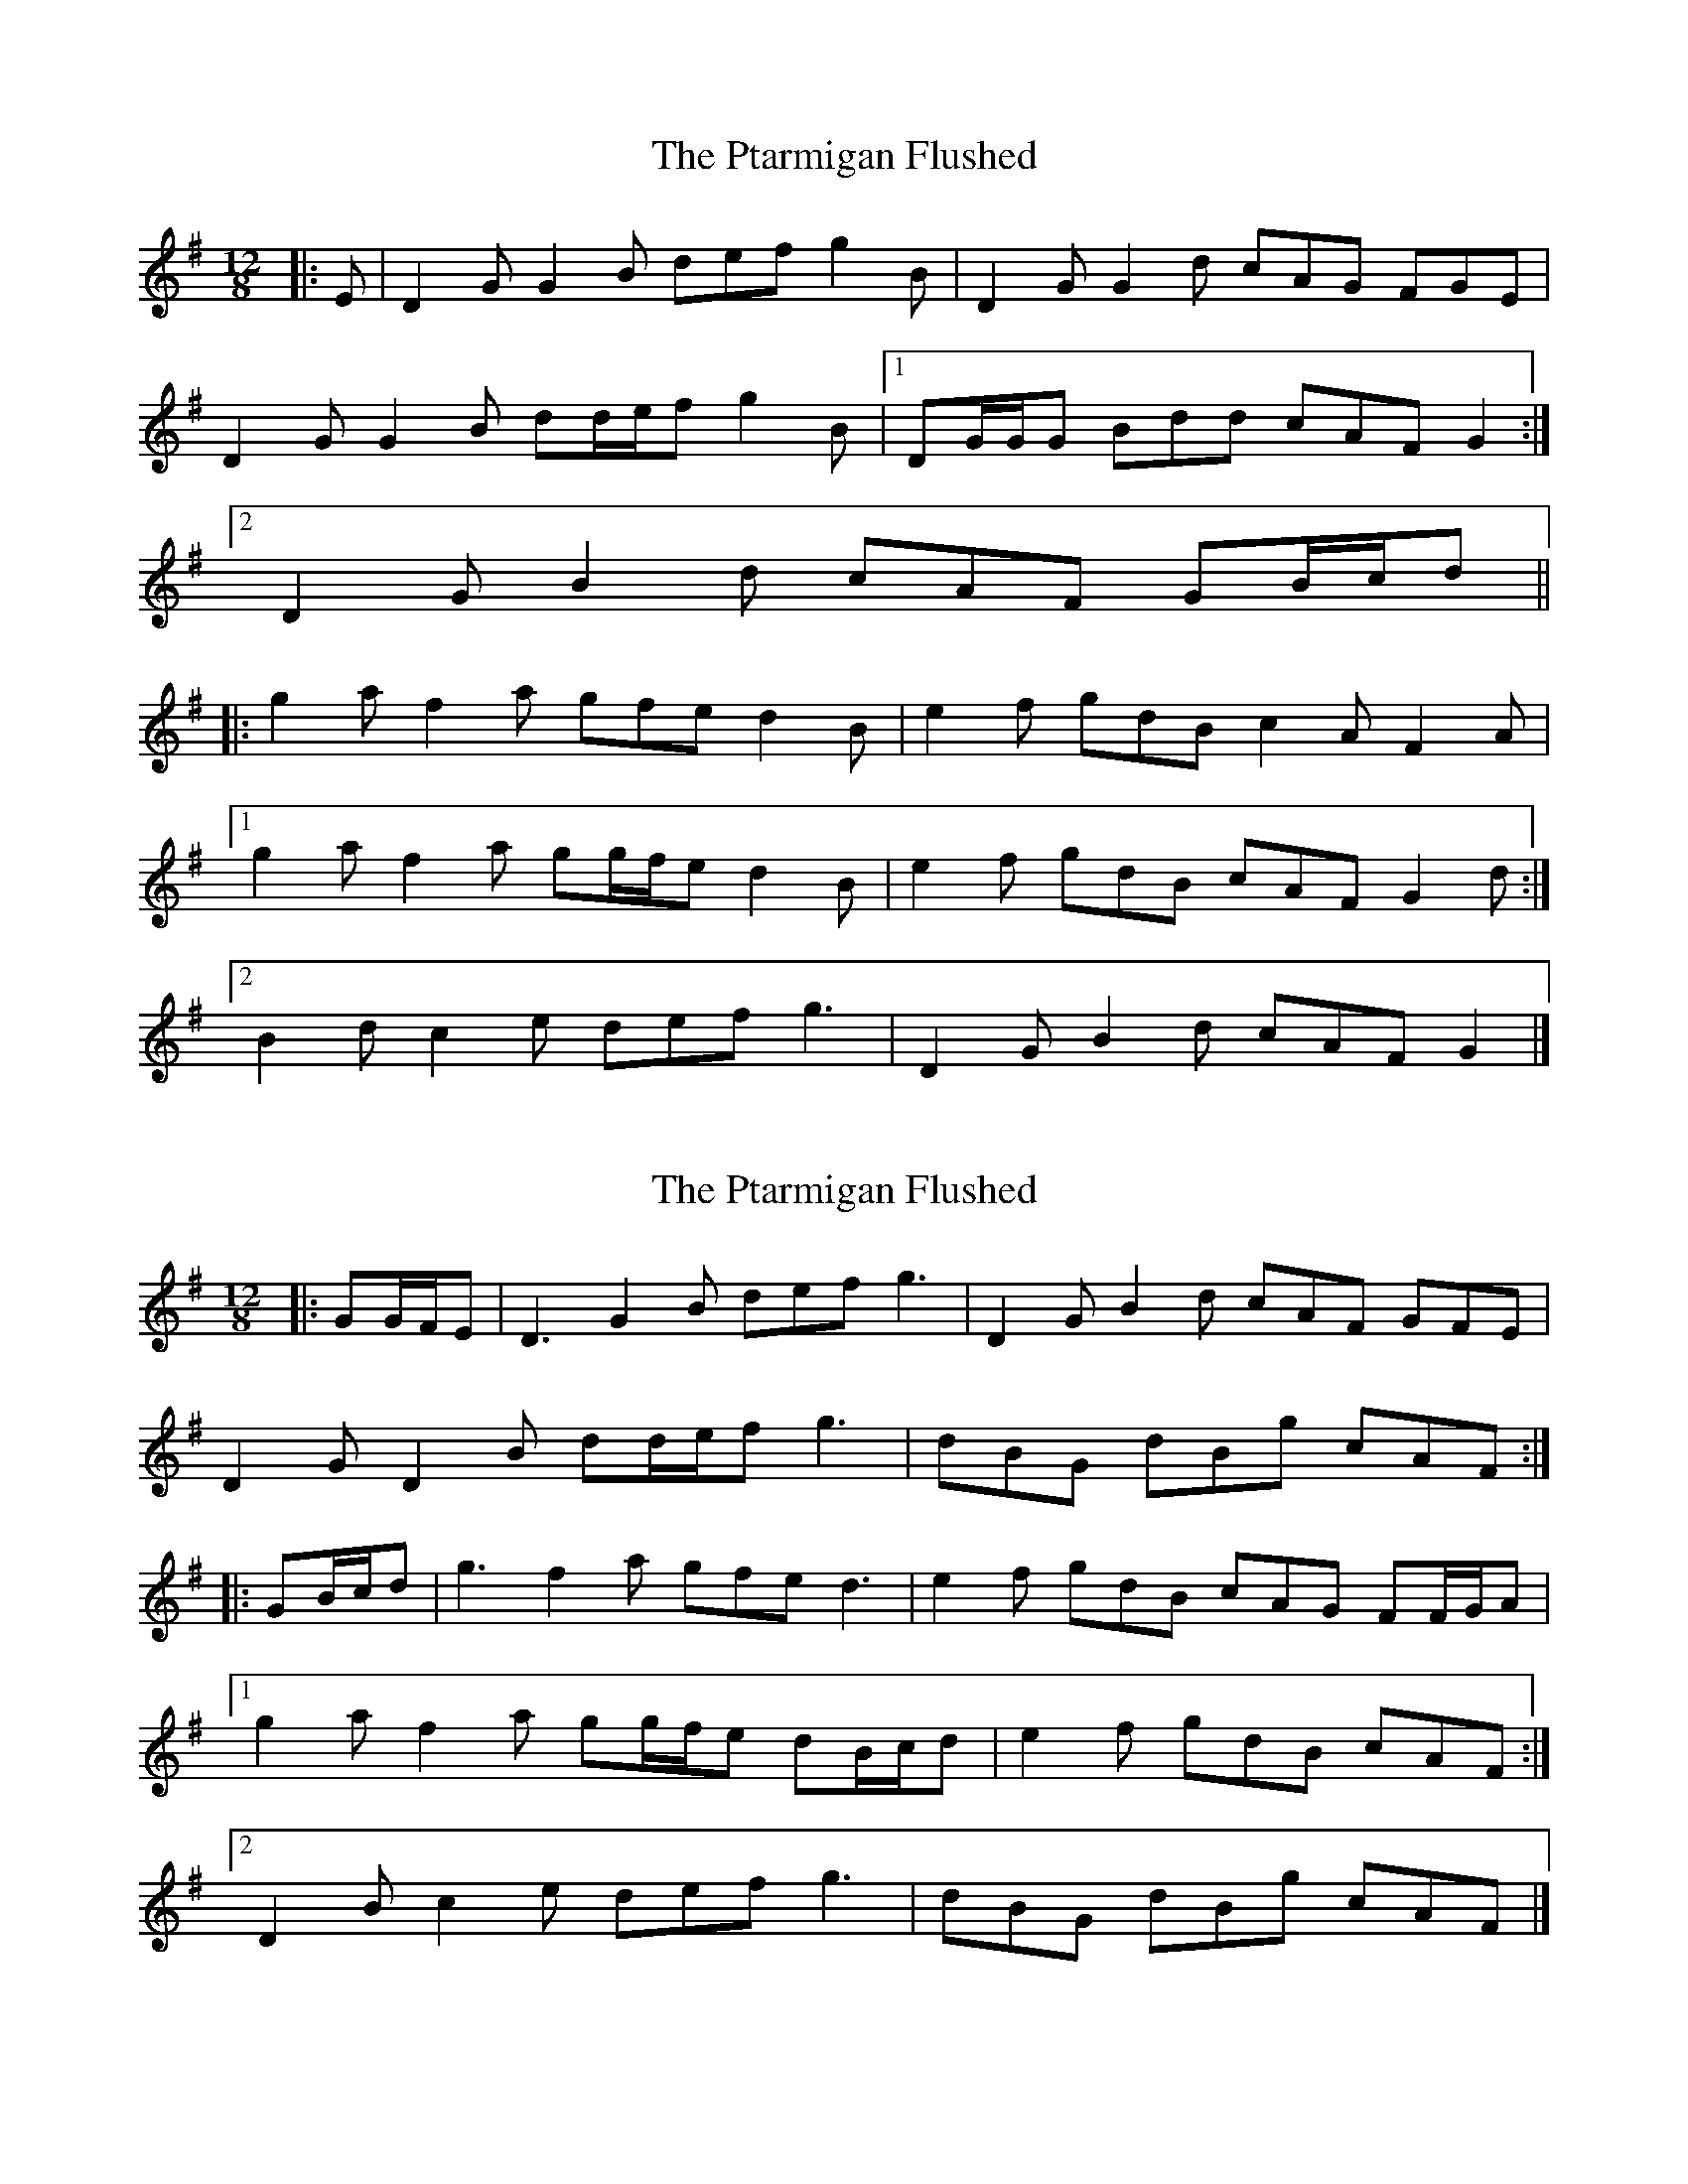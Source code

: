 X: 1
T: Ptarmigan Flushed, The
Z: ceolachan
S: https://thesession.org/tunes/5986#setting5986
R: slide
M: 12/8
L: 1/8
K: Gmaj
|: E |D2 G G2 B def g2 B | D2 G G2 d cAG FGE |
D2 G G2 B dd/e/f g2 B |[1 DG/G/G Bdd cAF G2 :|
[2 D2 G B2 d cAF GB/c/d ||
|: g2 a f2 a gfe d2 B | e2 f gdB c2 A F2 A |
[1 g2 a f2 a gg/f/e d2 B | e2 f gdB cAF G2 d :|
[2 B2 d c2 e def g3 | D2 G B2 d cAF G2 |]
X: 2
T: Ptarmigan Flushed, The
Z: ceolachan
S: https://thesession.org/tunes/5986#setting21520
R: slide
M: 12/8
L: 1/8
K: Gmaj
|: GG/F/E |D3 G2 B def g3 | D2 G B2 d cAF GFE |
D2 G D2 B dd/e/f g3 | dBG dBg cAF :|
|: GB/c/d |g3 f2 a gfe d3 | e2 f gdB cAG FF/G/A |
[1 g2 a f2 a gg/f/e dB/c/d | e2 f gdB cAF :|
[2 D2 B c2 e def g3 | dBG dBg cAF |]
